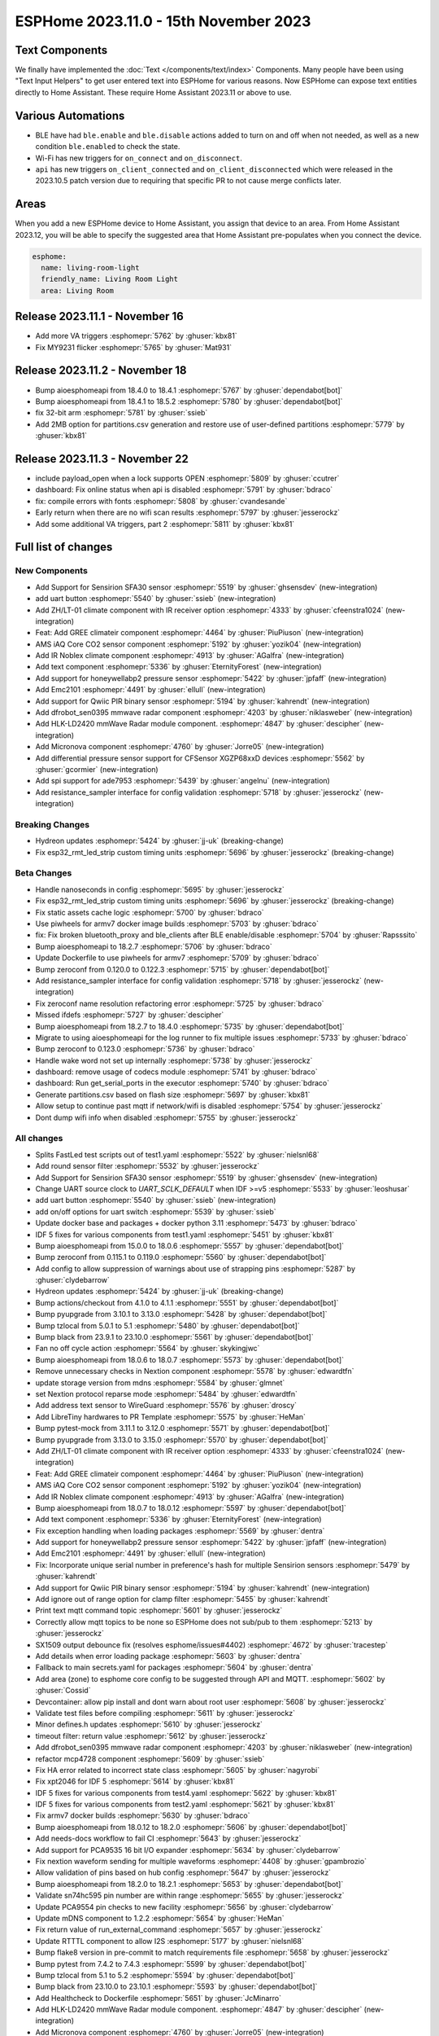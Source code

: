 ESPHome 2023.11.0 - 15th November 2023
======================================

.. seo::
    :description: Changelog for ESPHome 2023.11.0.
    :image: /_static/changelog-2023.11.0.png
    :author: Jesse Hills
    :author_twitter: @jesserockz

.. imgtable::
    :columns: 4

    Text Core, components/text/index, folder-open.svg, dark-invert
    Template Text, components/text/template, description.svg, dark-invert
    UART Button, components/button/uart, uart.svg
    GREE Climate, components/climate/climate_ir, air-conditioner-ir.svg, dark-invert


    DFRobot mmWave Radar, components/dfrobot_sen0395, dfrobot_sen0395.jpg
    LD2420, components/sensor/ld2420, ld2420.jpg
    Qwiic PIR Motion, components/binary_sensor/qwiic_pir, qwiic_pir.jpg
    Noblex Climate, components/climate/climate_ir, air-conditioner-ir.svg, dark-invert

    Honeywell ABP2, components/sensor/honeywellabp2_i2c, honeywellabp.jpg
    iAQ-Core, components/sensor/iaqcore, iaqcore.jpg
    SFA30, components/sensor/sfa30, sfa30.jpg
    ZH/LT-01 Climate, components/climate/climate_ir, air-conditioner-ir.svg, dark-invert

    EMC2101, components/emc2101, emc2101.jpg
    MicroNova pellet stove, components/micronova, pellet.svg
    XGZP68xx Series, components/sensor/xgzp68xx, 6897d.jpg

Text Components
---------------

We finally have implemented the :doc:`Text </components/text/index>` Components.
Many people have been using "Text Input Helpers" to get user entered text into
ESPHome for various reasons. Now ESPHome can expose text entities
directly to Home Assistant. These require Home Assistant 2023.11 or above to use.

Various Automations
-------------------

- BLE have had ``ble.enable`` and ``ble.disable`` actions added to turn on and off when not needed,
  as well as a new condition ``ble.enabled`` to check the state.

- Wi-Fi has new triggers for ``on_connect`` and ``on_disconnect``.

- ``api`` has new triggers ``on_client_connected`` and ``on_client_disconnected`` which were
  released in the 2023.10.5 patch version due to requiring that specific PR to not cause merge
  conflicts later.


Areas
-----

When you add a new ESPHome device to Home Assistant, you assign that device to an area.
From Home Assistant 2023.12, you will be able to specify the suggested area that Home Assistant
pre-populates when you connect the device.

.. code-block:: yaml

    esphome:
      name: living-room-light
      friendly_name: Living Room Light
      area: Living Room


Release 2023.11.1 - November 16
-------------------------------

- Add more VA triggers :esphomepr:`5762` by :ghuser:`kbx81`
- Fix MY9231 flicker :esphomepr:`5765` by :ghuser:`Mat931`


Release 2023.11.2 - November 18
-------------------------------

- Bump aioesphomeapi from 18.4.0 to 18.4.1 :esphomepr:`5767` by :ghuser:`dependabot[bot]`
- Bump aioesphomeapi from 18.4.1 to 18.5.2 :esphomepr:`5780` by :ghuser:`dependabot[bot]`
- fix 32-bit arm :esphomepr:`5781` by :ghuser:`ssieb`
- Add 2MB option for partitions.csv generation and restore use of user-defined partitions :esphomepr:`5779` by :ghuser:`kbx81`


Release 2023.11.3 - November 22
-------------------------------

- include payload_open when a lock supports OPEN :esphomepr:`5809` by :ghuser:`ccutrer`
- dashboard: Fix online status when api is disabled :esphomepr:`5791` by :ghuser:`bdraco`
- fix: compile errors with fonts :esphomepr:`5808` by :ghuser:`cvandesande`
- Early return when there are no wifi scan results :esphomepr:`5797` by :ghuser:`jesserockz`
- Add some additional VA triggers, part 2 :esphomepr:`5811` by :ghuser:`kbx81`

Full list of changes
--------------------

New Components
^^^^^^^^^^^^^^

- Add Support for Sensirion SFA30 sensor :esphomepr:`5519` by :ghuser:`ghsensdev` (new-integration)
- add uart button :esphomepr:`5540` by :ghuser:`ssieb` (new-integration)
- Add ZH/LT-01 climate component with IR receiver option :esphomepr:`4333` by :ghuser:`cfeenstra1024` (new-integration)
- Feat: Add GREE climateir component :esphomepr:`4464` by :ghuser:`PiuPiuson` (new-integration)
- AMS iAQ Core CO2 sensor component :esphomepr:`5192` by :ghuser:`yozik04` (new-integration)
- Add IR Noblex climate component :esphomepr:`4913` by :ghuser:`AGalfra` (new-integration)
- Add text component :esphomepr:`5336` by :ghuser:`EternityForest` (new-integration)
- Add support for honeywellabp2 pressure sensor :esphomepr:`5422` by :ghuser:`jpfaff` (new-integration)
- Add Emc2101 :esphomepr:`4491` by :ghuser:`ellull` (new-integration)
- Add support for Qwiic PIR binary sensor :esphomepr:`5194` by :ghuser:`kahrendt` (new-integration)
- Add dfrobot_sen0395 mmwave radar component :esphomepr:`4203` by :ghuser:`niklasweber` (new-integration)
- Add HLK-LD2420 mmWave Radar module component. :esphomepr:`4847` by :ghuser:`descipher` (new-integration)
- Add Micronova component :esphomepr:`4760` by :ghuser:`Jorre05` (new-integration)
- Add differential pressure sensor support for CFSensor XGZP68xxD devices :esphomepr:`5562` by :ghuser:`gcormier` (new-integration)
- Add spi support for ade7953 :esphomepr:`5439` by :ghuser:`angelnu` (new-integration)
- Add resistance_sampler interface for config validation :esphomepr:`5718` by :ghuser:`jesserockz` (new-integration)

Breaking Changes
^^^^^^^^^^^^^^^^

- Hydreon updates :esphomepr:`5424` by :ghuser:`jj-uk` (breaking-change)
- Fix esp32_rmt_led_strip custom timing units :esphomepr:`5696` by :ghuser:`jesserockz` (breaking-change)

Beta Changes
^^^^^^^^^^^^

- Handle nanoseconds in config :esphomepr:`5695` by :ghuser:`jesserockz`
- Fix esp32_rmt_led_strip custom timing units :esphomepr:`5696` by :ghuser:`jesserockz` (breaking-change)
- Fix static assets cache logic :esphomepr:`5700` by :ghuser:`bdraco`
- Use piwheels for armv7 docker image builds :esphomepr:`5703` by :ghuser:`bdraco`
- fix: Fix broken bluetooth_proxy and ble_clients after BLE enable/disable :esphomepr:`5704` by :ghuser:`Rapsssito`
- Bump aioesphomeapi to 18.2.7 :esphomepr:`5706` by :ghuser:`bdraco`
- Update Dockerfile to use piwheels for armv7 :esphomepr:`5709` by :ghuser:`bdraco`
- Bump zeroconf from 0.120.0 to 0.122.3 :esphomepr:`5715` by :ghuser:`dependabot[bot]`
- Add resistance_sampler interface for config validation :esphomepr:`5718` by :ghuser:`jesserockz` (new-integration)
- Fix zeroconf name resolution refactoring error :esphomepr:`5725` by :ghuser:`bdraco`
- Missed ifdefs :esphomepr:`5727` by :ghuser:`descipher`
- Bump aioesphomeapi from 18.2.7 to 18.4.0 :esphomepr:`5735` by :ghuser:`dependabot[bot]`
- Migrate to using aioesphomeapi for the log runner to fix multiple issues :esphomepr:`5733` by :ghuser:`bdraco`
- Bump zeroconf to 0.123.0 :esphomepr:`5736` by :ghuser:`bdraco`
- Handle wake word not set up internally :esphomepr:`5738` by :ghuser:`jesserockz`
- dashboard: remove usage of codecs module :esphomepr:`5741` by :ghuser:`bdraco`
- dashboard: Run get_serial_ports in the executor :esphomepr:`5740` by :ghuser:`bdraco`
- Generate partitions.csv based on flash size :esphomepr:`5697` by :ghuser:`kbx81`
- Allow setup to continue past mqtt if network/wifi is disabled :esphomepr:`5754` by :ghuser:`jesserockz`
- Dont dump wifi info when disabled :esphomepr:`5755` by :ghuser:`jesserockz`

All changes
^^^^^^^^^^^

- Splits FastLed test scripts out of test1.yaml :esphomepr:`5522` by :ghuser:`nielsnl68`
- Add round sensor filter :esphomepr:`5532` by :ghuser:`jesserockz`
- Add Support for Sensirion SFA30 sensor :esphomepr:`5519` by :ghuser:`ghsensdev` (new-integration)
- Change UART source clock to `UART_SCLK_DEFAULT` when IDF >=v5 :esphomepr:`5533` by :ghuser:`leoshusar`
- add uart button :esphomepr:`5540` by :ghuser:`ssieb` (new-integration)
- add on/off options for uart switch :esphomepr:`5539` by :ghuser:`ssieb`
- Update docker base and packages + docker python 3.11 :esphomepr:`5473` by :ghuser:`bdraco`
- IDF 5 fixes for various components from test1.yaml :esphomepr:`5451` by :ghuser:`kbx81`
- Bump aioesphomeapi from 15.0.0 to 18.0.6 :esphomepr:`5557` by :ghuser:`dependabot[bot]`
- Bump zeroconf from 0.115.1 to 0.119.0 :esphomepr:`5560` by :ghuser:`dependabot[bot]`
- Add config to allow suppression of warnings about use of strapping pins :esphomepr:`5287` by :ghuser:`clydebarrow`
- Hydreon updates :esphomepr:`5424` by :ghuser:`jj-uk` (breaking-change)
- Bump actions/checkout from 4.1.0 to 4.1.1 :esphomepr:`5551` by :ghuser:`dependabot[bot]`
- Bump pyupgrade from 3.10.1 to 3.13.0 :esphomepr:`5428` by :ghuser:`dependabot[bot]`
- Bump tzlocal from 5.0.1 to 5.1 :esphomepr:`5480` by :ghuser:`dependabot[bot]`
- Bump black from 23.9.1 to 23.10.0 :esphomepr:`5561` by :ghuser:`dependabot[bot]`
- Fan no off cycle action :esphomepr:`5564` by :ghuser:`skykingjwc`
- Bump aioesphomeapi from 18.0.6 to 18.0.7 :esphomepr:`5573` by :ghuser:`dependabot[bot]`
- Remove unnecessary checks in Nextion component :esphomepr:`5578` by :ghuser:`edwardtfn`
- update storage version from mdns :esphomepr:`5584` by :ghuser:`glmnet`
- set Nextion protocol reparse mode :esphomepr:`5484` by :ghuser:`edwardtfn`
- Add address text sensor to WireGuard :esphomepr:`5576` by :ghuser:`droscy`
- Add LibreTiny hardwares to PR Template :esphomepr:`5575` by :ghuser:`HeMan`
- Bump pytest-mock from 3.11.1 to 3.12.0 :esphomepr:`5571` by :ghuser:`dependabot[bot]`
- Bump pyupgrade from 3.13.0 to 3.15.0 :esphomepr:`5570` by :ghuser:`dependabot[bot]`
- Add ZH/LT-01 climate component with IR receiver option :esphomepr:`4333` by :ghuser:`cfeenstra1024` (new-integration)
- Feat: Add GREE climateir component :esphomepr:`4464` by :ghuser:`PiuPiuson` (new-integration)
- AMS iAQ Core CO2 sensor component :esphomepr:`5192` by :ghuser:`yozik04` (new-integration)
- Add IR Noblex climate component :esphomepr:`4913` by :ghuser:`AGalfra` (new-integration)
- Bump aioesphomeapi from 18.0.7 to 18.0.12 :esphomepr:`5597` by :ghuser:`dependabot[bot]`
- Add text component :esphomepr:`5336` by :ghuser:`EternityForest` (new-integration)
- Fix exception handling when loading packages :esphomepr:`5569` by :ghuser:`dentra`
- Add support for honeywellabp2 pressure sensor :esphomepr:`5422` by :ghuser:`jpfaff` (new-integration)
- Add Emc2101 :esphomepr:`4491` by :ghuser:`ellull` (new-integration)
- Fix: Incorporate unique serial number in preference's hash for multiple Sensirion sensors :esphomepr:`5479` by :ghuser:`kahrendt`
- Add support for Qwiic PIR binary sensor :esphomepr:`5194` by :ghuser:`kahrendt` (new-integration)
- Add ignore out of range option for clamp filter :esphomepr:`5455` by :ghuser:`kahrendt`
- Print text mqtt command topic :esphomepr:`5601` by :ghuser:`jesserockz`
- Correctly allow mqtt topics to be none so ESPHome does not sub/pub to them :esphomepr:`5213` by :ghuser:`jesserockz`
- SX1509 output debounce fix (resolves esphome/issues#4402) :esphomepr:`4672` by :ghuser:`tracestep`
- Add details when error loading package :esphomepr:`5603` by :ghuser:`dentra`
- Fallback to main secrets.yaml for packages :esphomepr:`5604` by :ghuser:`dentra`
- Add area (zone) to esphome core config to be suggested through API and MQTT. :esphomepr:`5602` by :ghuser:`Cossid`
- Devcontainer: allow pip install and dont warn about root user :esphomepr:`5608` by :ghuser:`jesserockz`
- Validate test files before compiling :esphomepr:`5611` by :ghuser:`jesserockz`
- Minor defines.h updates :esphomepr:`5610` by :ghuser:`jesserockz`
- timeout filter: return value :esphomepr:`5612` by :ghuser:`jesserockz`
- Add dfrobot_sen0395 mmwave radar component :esphomepr:`4203` by :ghuser:`niklasweber` (new-integration)
- refactor mcp4728 component :esphomepr:`5609` by :ghuser:`ssieb`
- Fix HA error related to incorrect state class :esphomepr:`5605` by :ghuser:`nagyrobi`
- Fix xpt2046 for IDF 5 :esphomepr:`5614` by :ghuser:`kbx81`
- IDF 5 fixes for various components from test4.yaml :esphomepr:`5622` by :ghuser:`kbx81`
- IDF 5 fixes for various components from test2.yaml :esphomepr:`5621` by :ghuser:`kbx81`
- Fix armv7 docker builds :esphomepr:`5630` by :ghuser:`bdraco`
- Bump aioesphomeapi from 18.0.12 to 18.2.0 :esphomepr:`5606` by :ghuser:`dependabot[bot]`
- Add needs-docs workflow to fail CI :esphomepr:`5643` by :ghuser:`jesserockz`
- Add support for PCA9535 16 bit I/O expander :esphomepr:`5634` by :ghuser:`clydebarrow`
- Fix nextion waveform sending for multiple waveforms :esphomepr:`4408` by :ghuser:`gpambrozio`
- Allow validation of pins based on hub config :esphomepr:`5647` by :ghuser:`jesserockz`
- Bump aioesphomeapi from 18.2.0 to 18.2.1 :esphomepr:`5653` by :ghuser:`dependabot[bot]`
- Validate sn74hc595 pin number are within range :esphomepr:`5655` by :ghuser:`jesserockz`
- Update PCA9554 pin checks to new facility :esphomepr:`5656` by :ghuser:`clydebarrow`
- Update mDNS component to 1.2.2 :esphomepr:`5654` by :ghuser:`HeMan`
- Fix return value of run_external_command :esphomepr:`5657` by :ghuser:`jesserockz`
- Update RTTTL component to allow I2S :esphomepr:`5177` by :ghuser:`nielsnl68`
- Bump flake8 version in pre-commit to match requirements file :esphomepr:`5658` by :ghuser:`jesserockz`
- Bump pytest from 7.4.2 to 7.4.3 :esphomepr:`5599` by :ghuser:`dependabot[bot]`
- Bump tzlocal from 5.1 to 5.2 :esphomepr:`5594` by :ghuser:`dependabot[bot]`
- Bump black from 23.10.0 to 23.10.1 :esphomepr:`5593` by :ghuser:`dependabot[bot]`
- Add Healthcheck to Dockerfile :esphomepr:`5651` by :ghuser:`JcMinarro`
- Add HLK-LD2420 mmWave Radar module component. :esphomepr:`4847` by :ghuser:`descipher` (new-integration)
- Add Micronova component :esphomepr:`4760` by :ghuser:`Jorre05` (new-integration)
- Add basic shell autocompletion using argcomplete :esphomepr:`5618` by :ghuser:`Nardol`
- Fixed int variables for user defined service in case of ESP32-C3 :esphomepr:`5675` by :ghuser:`paveldn`
- Add callback for raw sml messages :esphomepr:`5668` by :ghuser:`micw`
- Fix compile with latest esp-idf on esp32c6 :esphomepr:`5677` by :ghuser:`DAVe3283`
- Null topic_prefix disables MQTT publishing/subscription unless topic is explicitly configured :esphomepr:`5644` by :ghuser:`kahrendt`
- feat: Add ESP32 BLE enable/disable automations :esphomepr:`5616` by :ghuser:`Rapsssito`
- ble_client rssi sensor fix when not connected :esphomepr:`5632` by :ghuser:`jesserockz`
- Add Byron Doorbell RF protocol :esphomepr:`4718` by :ghuser:`marshn`
- Refactor dashboard zeroconf support :esphomepr:`5681` by :ghuser:`bdraco`
- Allow static assets to be cached if not in debug mode :esphomepr:`5684` by :ghuser:`jesserockz`
- Remove extra code in old sgp40 :esphomepr:`5685` by :ghuser:`jesserockz`
- Allow pulse light effect to have separate on and off transition lengths :esphomepr:`5659` by :ghuser:`jesserockz`
- Add differential pressure sensor support for CFSensor XGZP68xxD devices :esphomepr:`5562` by :ghuser:`gcormier` (new-integration)
- Bump zeroconf from 0.119.0 to 0.120.0 :esphomepr:`5682` by :ghuser:`dependabot[bot]`
- Add spi support for ade7953 :esphomepr:`5439` by :ghuser:`angelnu` (new-integration)
- Remove page jump on Nextion startup :esphomepr:`5673` by :ghuser:`edwardtfn`
- [web_server] Adds the ability to handle Private Network Access preflight requests :esphomepr:`5669` by :ghuser:`DanielBaulig`
- Update esphome-dashboard to version 20231107.0 :esphomepr:`5686` by :ghuser:`jesserockz`
- add wifi.on_connect and wifi.on_disconnect triggers :esphomepr:`3639` by :ghuser:`ChemicalXandco`
- Implement a memory cache for dashboard entries to avoid frequent disk reads :esphomepr:`5687` by :ghuser:`bdraco`
- support spi for sn74hc595 :esphomepr:`5491` by :ghuser:`angelnu`
- Handle on_disconnect when Wi-Fi is disabled :esphomepr:`5691` by :ghuser:`kbx81`
- Bump aioesphomeapi from 18.2.1 to 18.2.4 :esphomepr:`5692` by :ghuser:`dependabot[bot]`
- Handle nanoseconds in config :esphomepr:`5695` by :ghuser:`jesserockz`
- Fix esp32_rmt_led_strip custom timing units :esphomepr:`5696` by :ghuser:`jesserockz` (breaking-change)
- Fix static assets cache logic :esphomepr:`5700` by :ghuser:`bdraco`
- Use piwheels for armv7 docker image builds :esphomepr:`5703` by :ghuser:`bdraco`
- fix: Fix broken bluetooth_proxy and ble_clients after BLE enable/disable :esphomepr:`5704` by :ghuser:`Rapsssito`
- Bump aioesphomeapi to 18.2.7 :esphomepr:`5706` by :ghuser:`bdraco`
- Update Dockerfile to use piwheels for armv7 :esphomepr:`5709` by :ghuser:`bdraco`
- Bump zeroconf from 0.120.0 to 0.122.3 :esphomepr:`5715` by :ghuser:`dependabot[bot]`
- Add resistance_sampler interface for config validation :esphomepr:`5718` by :ghuser:`jesserockz` (new-integration)
- Fix zeroconf name resolution refactoring error :esphomepr:`5725` by :ghuser:`bdraco`
- Missed ifdefs :esphomepr:`5727` by :ghuser:`descipher`
- Bump aioesphomeapi from 18.2.7 to 18.4.0 :esphomepr:`5735` by :ghuser:`dependabot[bot]`
- Migrate to using aioesphomeapi for the log runner to fix multiple issues :esphomepr:`5733` by :ghuser:`bdraco`
- Bump zeroconf to 0.123.0 :esphomepr:`5736` by :ghuser:`bdraco`
- Handle wake word not set up internally :esphomepr:`5738` by :ghuser:`jesserockz`
- dashboard: remove usage of codecs module :esphomepr:`5741` by :ghuser:`bdraco`
- dashboard: Run get_serial_ports in the executor :esphomepr:`5740` by :ghuser:`bdraco`
- Generate partitions.csv based on flash size :esphomepr:`5697` by :ghuser:`kbx81`
- Allow setup to continue past mqtt if network/wifi is disabled :esphomepr:`5754` by :ghuser:`jesserockz`
- Dont dump wifi info when disabled :esphomepr:`5755` by :ghuser:`jesserockz`

Past Changelogs
---------------

- :doc:`2023.10.0`
- :doc:`2023.9.0`
- :doc:`2023.8.0`
- :doc:`2023.7.0`
- :doc:`2023.6.0`
- :doc:`2023.5.0`
- :doc:`2023.4.0`
- :doc:`2023.3.0`
- :doc:`2023.2.0`
- :doc:`2022.12.0`
- :doc:`2022.11.0`
- :doc:`2022.10.0`
- :doc:`2022.9.0`
- :doc:`2022.8.0`
- :doc:`2022.6.0`
- :doc:`2022.5.0`
- :doc:`2022.4.0`
- :doc:`2022.3.0`
- :doc:`2022.2.0`
- :doc:`2022.1.0`
- :doc:`2021.12.0`
- :doc:`2021.11.0`
- :doc:`2021.10.0`
- :doc:`2021.9.0`
- :doc:`2021.8.0`
- :doc:`v1.20.0`
- :doc:`v1.19.0`
- :doc:`v1.18.0`
- :doc:`v1.17.0`
- :doc:`v1.16.0`
- :doc:`v1.15.0`
- :doc:`v1.14.0`
- :doc:`v1.13.0`
- :doc:`v1.12.0`
- :doc:`v1.11.0`
- :doc:`v1.10.0`
- :doc:`v1.9.0`
- :doc:`v1.8.0`
- :doc:`v1.7.0`
